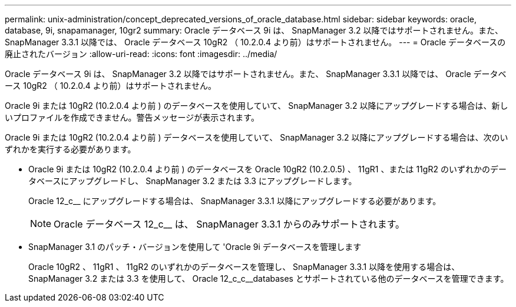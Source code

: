 ---
permalink: unix-administration/concept_deprecated_versions_of_oracle_database.html 
sidebar: sidebar 
keywords: oracle, database, 9i, snapamanager, 10gr2 
summary: Oracle データベース 9i は、 SnapManager 3.2 以降ではサポートされません。また、 SnapManager 3.3.1 以降では、 Oracle データベース 10gR2 （ 10.2.0.4 より前）はサポートされません。 
---
= Oracle データベースの廃止されたバージョン
:allow-uri-read: 
:icons: font
:imagesdir: ../media/


[role="lead"]
Oracle データベース 9i は、 SnapManager 3.2 以降ではサポートされません。また、 SnapManager 3.3.1 以降では、 Oracle データベース 10gR2 （ 10.2.0.4 より前）はサポートされません。

Oracle 9i または 10gR2 (10.2.0.4 より前 ) のデータベースを使用していて、 SnapManager 3.2 以降にアップグレードする場合は、新しいプロファイルを作成できません。警告メッセージが表示されます。

Oracle 9i または 10gR2 (10.2.0.4 より前 ) データベースを使用していて、 SnapManager 3.2 以降にアップグレードする場合は、次のいずれかを実行する必要があります。

* Oracle 9i または 10gR2 (10.2.0.4 より前 ) のデータベースを Oracle 10gR2 (10.2.0.5) 、 11gR1 、または 11gR2 のいずれかのデータベースにアップグレードし、 SnapManager 3.2 または 3.3 にアップグレードします。
+
Oracle 12_c__ にアップグレードする場合は、 SnapManager 3.3.1 以降にアップグレードする必要があります。

+

NOTE: Oracle データベース 12_c__ は、 SnapManager 3.3.1 からのみサポートされます。

* SnapManager 3.1 のパッチ・バージョンを使用して 'Oracle 9i データベースを管理します
+
Oracle 10gR2 、 11gR1 、 11gR2 のいずれかのデータベースを管理し、 SnapManager 3.3.1 以降を使用する場合は、 SnapManager 3.2 または 3.3 を使用して、 Oracle 12_c_c__databases とサポートされている他のデータベースを管理できます。


